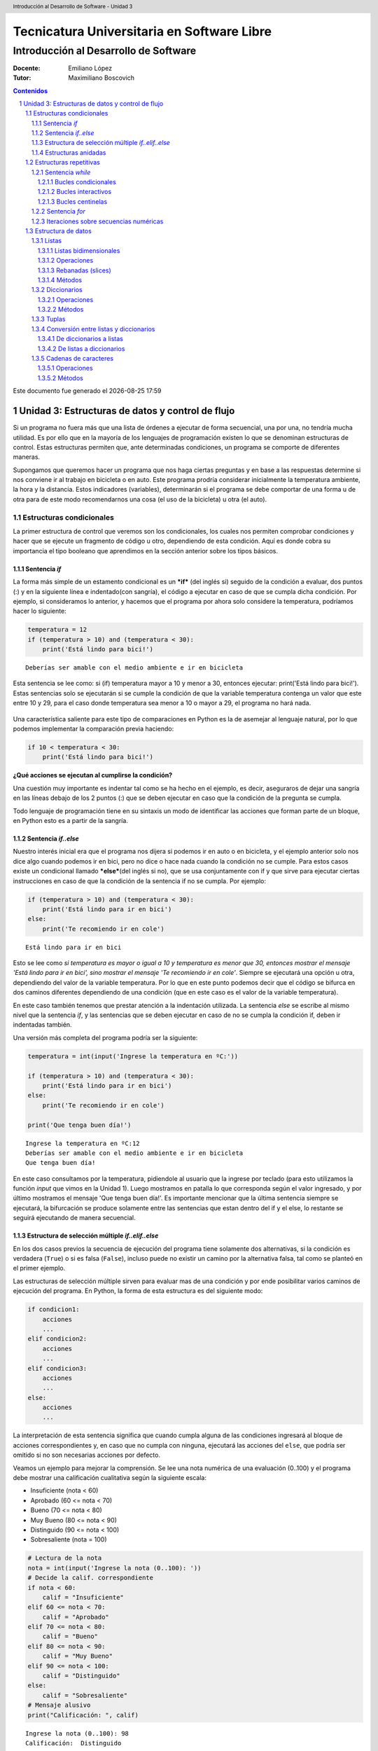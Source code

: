 ================================================
Tecnicatura Universitaria en Software Libre
================================================
--------------------------------------
Introducción al Desarrollo de Software
--------------------------------------

:Docente: Emiliano López
:Tutor: Maximiliano Boscovich

.. header:: 
  Introducción al Desarrollo de Software - Unidad 3

.. contents:: Contenidos


.. sectnum::

.. raw:: pdf

   PageBreak oneColumn

.. |date| date::
.. |time| date:: %H:%M

Este documento fue generado el |date| |time|

.. raw:: pdf

   PageBreak oneColumn

Unidad 3: Estructuras de datos y control de flujo
=================================================

Si un programa no fuera más que una lista de órdenes a ejecutar de forma
secuencial, una por una, no tendría mucha utilidad. Es por ello que en
la mayoría de los lenguajes de programación existen lo que se denominan
estructuras de control. Estas estructuras permiten que, ante
determinadas condiciones, un programa se comporte de diferentes maneras.

Supongamos que queremos hacer un programa que nos haga ciertas preguntas
y en base a las respuestas determine si nos conviene ir al trabajo en
bicicleta o en auto. Este programa prodría considerar inicialmente la
temperatura ambiente, la hora y la distancia. Estos indicadores
(variables), determinarán si el programa se debe comportar de una forma
u de otra para de este modo recomendarnos una cosa (el uso de la
bicicleta) u otra (el auto).

Estructuras condicionales
-------------------------

La primer estructura de control que veremos son los condicionales, los
cuales nos permiten comprobar condiciones y hacer que se ejecute un
fragmento de código u otro, dependiendo de esta condición. Aquí es donde
cobra su importancia el tipo booleano que aprendimos en la sección
anterior sobre los tipos básicos.

Sentencia *if*
~~~~~~~~~~~~~~

La forma más simple de un estamento condicional es un ***if*** (del
inglés si) seguido de la condición a evaluar, dos puntos (:) y en la
siguiente línea e indentado(con sangría), el código a ejecutar en caso
de que se cumpla dicha condición. Por ejemplo, si consideramos lo
anterior, y hacemos que el programa por ahora solo considere la
temperatura, podríamos hacer lo siguiente:

.. code:: python

    temperatura = 12
    if (temperatura > 10) and (temperatura < 30):
        print('Está lindo para bici!')


.. parsed-literal::

    Deberías ser amable con el medio ambiente e ir en bicicleta


Esta sentencia se lee como: si (if) temperatura mayor a 10 y menor a 30,
entonces ejecutar: print('Está lindo para bici!'). Estas sentencias solo
se ejecutarán si se cumple la condición de que la variable temperatura
contenga un valor que este entre 10 y 29, para el caso donde temperatura
sea menor a 10 o mayor a 29, el programa no hará nada.

.. figure:: img/u3/ej_sentencia_if.png
    :width: 1300 px

Una característica saliente para este tipo de comparaciones en Python es
la de asemejar al lenguaje natural, por lo que podemos implementar la
comparación previa haciendo:

.. code:: python

    if 10 < temperatura < 30:
        print('Está lindo para bici!')

**¿Qué acciones se ejecutan al cumplirse la condición?**

Una cuestión muy importante es indentar tal como se ha hecho en el
ejemplo, es decir, aseguraros de dejar una sangría en las líneas debajo
de los 2 puntos (:) que se deben ejecutar en caso que la condición de la
pregunta se cumpla.

Todo lenguaje de programación tiene en su sintaxis un modo de
identificar las acciones que forman parte de un bloque, en Python esto
es a partir de la sangría.

Sentencia *if..else*
~~~~~~~~~~~~~~~~~~~~

Nuestro interés inicial era que el programa nos dijera si podemos ir en
auto o en bicicleta, y el ejemplo anterior solo nos dice algo cuando
podemos ir en bici, pero no dice o hace nada cuando la condición no se
cumple. Para estos casos existe un condicional llamado \ ***else***\ 
(del inglés si no), que se usa conjuntamente con if y que sirve para
ejecutar ciertas instrucciones en caso de que la condición de la
sentencia if no se cumpla. Por ejemplo:

.. code:: python

    if (temperatura > 10) and (temperatura < 30):
        print('Está lindo para ir en bici')
    else:
        print('Te recomiendo ir en cole')


.. parsed-literal::

    Está lindo para ir en bici


Esto se lee como *si temperatura es mayor o igual a 10 y temperatura es
menor que 30, entonces mostrar el mensaje 'Está lindo para ir en bici',
sino mostrar el mensaje 'Te recomiendo ir en cole'*. Siempre se
ejecutará una opción u otra, dependiendo del valor de la variable
temperatura. Por lo que en este punto podemos decir que el código se
bifurca en dos caminos diferentes dependiendo de una condición (que en
este caso es el valor de la variable temperatura).


En este caso también tenemos que prestar atención a la indentación
utilizada. La sentencia *else* se escribe al mismo nivel que la
sentencia *if*, y las sentencias que se deben ejecutar en caso de no se
cumpla la condición if, deben ir indentadas también.

Una versión más completa del programa podría ser la siguiente:

.. code:: python

    temperatura = int(input('Ingrese la temperatura en ºC:'))
    
    if (temperatura > 10) and (temperatura < 30):
        print('Está lindo para ir en bici')
    else:
        print('Te recomiendo ir en cole')
        
    print('Que tenga buen día!')


.. parsed-literal::

    Ingrese la temperatura en ºC:12
    Deberías ser amable con el medio ambiente e ir en bicicleta
    Que tenga buen día!


En este caso consultamos por la temperatura, pidiendole al usuario que
la ingrese por teclado (para esto utilizamos la función *input* que
vimos en la Unidad 1). Luego mostramos en patalla lo que corresponda
según el valor ingresado, y por último mostramos el mensaje 'Que tenga
buen día!'. Es importante mencionar que la última sentencia siempre se
ejecutará, la bifurcación se produce solamente entre las sentencias que
estan dentro del if y el else, lo restante se seguirá ejecutando de
manera secuencial.

.. figure:: img/u3/ej_sentencia_if_else_completa.png
   :width: 1200 px 

Estructura de selección múltiple *if..elif..else*
~~~~~~~~~~~~~~~~~~~~~~~~~~~~~~~~~~~~~~~~~~~~~~~~~

En los dos casos previos la secuencia de ejecución del programa tiene
solamente dos alternativas, si la condición es verdadera (``True``) o si
es falsa (``False``), incluso puede no existir un camino por la
alternativa falsa, tal como se planteó en el primer ejemplo.

Las estructuras de selección múltiple sirven para evaluar mas de una
condición y por ende posibilitar varios caminos de ejecución del
programa. En Python, la forma de esta estructura es del siguiente modo:

.. code:: python


    if condicion1:
        acciones
        ...
    elif condicion2:
        acciones
        ...
    elif condicion3:
        acciones
        ...
    else:
        acciones
        ...

La interpretación de esta sentencia significa que cuando cumpla alguna
de las condiciones ingresará al bloque de acciones correspondientes y,
en caso que no cumpla con ninguna, ejecutará las acciones del ``else``,
que podría ser omitido si no son necesarias acciones por defecto.

Veamos un ejemplo para mejorar la comprensión. Se lee una nota numérica
de una evaluación (0..100) y el programa debe mostrar una calificación
cualitativa según la siguiente escala:

-  Insuficiente (nota < 60)
-  Aprobado (60 <= nota < 70)
-  Bueno (70 <= nota < 80)
-  Muy Bueno (80 <= nota < 90)
-  Distinguido (90 <= nota < 100)
-  Sobresaliente (nota = 100)

.. code:: python

    # Lectura de la nota
    nota = int(input('Ingrese la nota (0..100): '))
    # Decide la calif. correspondiente
    if nota < 60:
        calif = "Insuficiente"
    elif 60 <= nota < 70:
        calif = "Aprobado"
    elif 70 <= nota < 80:
        calif = "Bueno"
    elif 80 <= nota < 90:
        calif = "Muy Bueno"
    elif 90 <= nota < 100:
        calif = "Distinguido"
    else:
        calif = "Sobresaliente"
    # Mensaje alusivo
    print("Calificación: ", calif)


.. parsed-literal::

    Ingrese la nota (0..100): 98
    Calificación:  Distinguido


Como se observa, cada expresión condicional planteada es exluyente de
las demás, por lo que no puede cumplir con mas de una a la vez. Ahora,
podría existir un planteo donde se cumplan más de una condición y la
pregunta obvia es, ¿qué sucede en ese caso?

En el siguiente programa, ¿qué mensaje se muestra en pantalla?

.. code:: python

    val = 85
    if val > 81:
        print("opción 1")
    elif val > 82:
        print("opción 2")
    elif val > 83:
        print("opción 3")

Estructuras anidadas
~~~~~~~~~~~~~~~~~~~~

Retomando el ejemplo del programa anterior, supongamos ahora que también
queremos considerar la distancia que se debe recorrer. En este caso
deberíamos preguntar por la distancia, pero también por la temperatura.
Para que en los casos donde la temperatura sea agradable, la distancia
no sea demasiado larga como para ir en bicicleta.

Para estos casos, se pueden utilizar estructuras anidadas, es decir, en
el bloque de código que se ejecutará en caso de cumplirse o no una
determina condición, podemos poner una nueva estructura de control, por
ejemplo un nuevo *if*.

Reescribamos el código anterior para que considere esta nueva condición,
y veamos como usar estructuras anidadas:

.. code:: python

    temperatura = int(input('Ingrese la temperatura en ºC:'))
    distancia = int(input('Ingrese la distancia a recorrer en km:'))
    
    if (temperatura > 10) and (temperatura < 30):
        if (distancia <= 15):
            print('Está lindo para ir en bici')
        else:
            print('Está lindo, pero es lejos, le recomiendo ir en auto')
    else:
        print('La temperatura no es agradable, le recomiendo ir en auto.')
        
    print('Que tenga buen día!')


.. parsed-literal::

    Ingrese la temperatura en ºC:15
    Ingrese la distancia a recorrer en km:1
    Está lindo para ir en bici
    Que tenga buen día!


En este caso si se cumple la condición de que la variable temperatura
contiene un valor entre 10 y 29, se pasa a considerar el valor de la
variable distancia; si esta es menor o igual a 15, se muestra el mensaje
*'Está lindo para ir en bici'*, en caso contrario, se muestra el mensaje
*'Está lindo, pero es lejos, le recomiendo ir en auto'*. Por otro lado,
si el valor de la variable temperatura no esta entre 10 y 29, se seguirá
mostrando el mensaje *'La temperatura no es agradable, le recomiendo ir
en auto'*. Lo mismo sucede con la última sentencia, la cual mostrará el
mensaje *'Que tenga buen día!'* independientemente del valor de las
variables *temperatura* y *distancia*

Estructuras repetitivas
-----------------------

Ahora podemos dotar a nuestros programas de mayor complejidad,
combinando y anidando las estructuras condicionales vistas. Sin embargo,
aún tenemos una limitante, cada instrucción tendrá vida al momento de
ser ejecutada e inmediamente después no se ejecutará más hasta que se el
programa se invoque nuevamente.

Imaginemos que debemos consultar la pregunta de la temperatura a cientos
de miles de personas, deberíamos ejecutar cientos de miles de veces el
programa, iniciandolo y esperando su finalización para repetir el
proceso una y otra vez. Se hace evidente la ausencia de una estructura
que permita repetir cuantas veces se requiera una determinada acción,
aquí es donde entran en acción las estructuras repetitivas.

Sentencia *while*
~~~~~~~~~~~~~~~~~

El *while* permite repetir una serie de acciones mientras que una
determinada expresión (o condición) se cumpla, en caso contrario, se
finaliza la repetición.

Una expresión se cumple cuando arroja un resultado verdadero, que en
Python es ``True``. La estructura del *while* es la siguiente:

.. code:: python

    while <expresion>
        accion1
        accion2
        ...
        accionN

Tal como se explicó previamente, las acciones que se repiten en cada
iteración son aquellas que tienen sangría, lo que indica que son partes
del ciclo *while*.

Bucles condicionales
^^^^^^^^^^^^^^^^^^^^

Veamos un ejemplo donde se le pregunte el valor de temperatura a 5
personas y sugiera ir caminando si el clima es agradable (mayor a 16°C)
o en caso contrario en vehículo. Tomemos una estrategia para resolver el
problema:

1. Leemos una temperatura que se ingresa por teclado
2. Escribimos en pantalla un mensaje según la temperatura
3. Repetir los dos pasos previos un total de cinco veces

**Pasos 1 y 2**

.. code:: python

    temperatura = int(input('Ingrese la temperatura en ºC:'))
    if (temperatura > 16):
        print('Vas caminando')
    else:
        print('Mucho frío, en vehículo')

**Paso 3**

Debemos englobar los pasos previos en una estructura que repita 5 veces.
Pensemos lo anterior como un único bloque denominado *Pasos1y2*, y una
manera de controlar cinco repeticiones. Para ésto, usamos una variable
con un valor inicial conocido (1) que incrementamos en una unidad luego
de cada ejecución del bloque que denominamos *Pasos1y2*. La estructura
de nuestro programa podría ser la siguiente:

.. code:: python

    vez = 1
    while vez <= 5:
        Pasos1y2
        vez = vez + 1

Ahora bien, cuando finaliza la ejecución de la instrucción
``vez = vez + 1`` la estructura iterativa evalúa nuevamente la expresión
``vez <= 5`` cuyo resultado puede ser cierto o no (``True`` o
``False``). Si el resultado es ``True``, entonces el ciclo continuará
con las acciones contenidas, re-evaluando la expresión en cada
itereación y finalizando cuando sea ``False``, es decir, cuando la
variable ``vez`` ya no sea menor o igual que 5.

Ahora que ya hemos desmenuzado el inofensivo código previo, podemos
pasar a la versión final del pequeño programa.

.. code:: python

    vez = 1
    while vez <= 5:
        temperatura = int(input('Ingrese la temperatura en ºC:'))
        if (temperatura > 16):
            print('Vas caminando')
        else:
            print('Mucho frío, en vehículo')
        vez = vez + 1


.. parsed-literal::

    Ingrese la temperatura en ºC:12
    Mucho frío, en vehículo
    Ingrese la temperatura en ºC:16
    Mucho frío, en vehículo
    Ingrese la temperatura en ºC:17
    Vas caminando
    Ingrese la temperatura en ºC:18
    Vas caminando
    Ingrese la temperatura en ºC:20
    Vas caminando


Este tipo de bucle, donde la cantidad de iteraciones depende de una
condición es denominado como **bucles o lazos condicionales** y cuenta
con dos características destacables:

-  El valor a ser evaluado en la expresión debe estar definido
-  En cada iteración el valor a ser evaluado en la expresión debe
   modificarse

El primer item evita obtener un mensaje de error, ya que no es posible
evaluar una expresión con un valor que aún no ha sido definido, es
decir, que no tiene asignado algún valor válido.

La segunda característica evita tener un **bucle infinito** y por ende
un programa que nunca finalice. Este tipo de errores es más difícil de
detectar, ya que a priori el ejemplo parecería correcto.

Bucles interactivos
^^^^^^^^^^^^^^^^^^^

Otro tipo bucle para el que la estructura *while* se adapta fácilmente
es aquellos donde la repetición depende de un valor que ingresa el
usuario, es decir, para aquellos programas donde la condición de corte o
repetición sea interactiva. Veamos un ejemplo en el que se calcula el
promedio a partir del ingreso por parte del usuario de valores numéricos
enteros.

Pensemos una posible estrategia para su solución: el programa le
solicitará ingresar un nuevo valor numérico mientras que el usuario
ingrese *si*, a su vez deberá ir sumando estos valores y contándolos.
Veamos el pseudocódigo del algoritmo mencionado:

::

    Inicializar variable suma para sumar los números
    Inicializar variable cant para contar los números
    Inicializar variable mas_datos para almacenar respuesta del usuario (si/no)
    Mientras la variable mas_datos sea si:
        Leer en x el nuevo valor numérico
        Sumarlo a la variable suma
        Contarlo
        Pregutar al usuario si sigue ingresando números
    Mostrar en pantalla el promedio

Ahora veamos lo directa que es la traducción del algoritmo al lenguaje
Python:

.. code:: python

    suma = 0.0
    cant = 0
    mas_datos = 'si'
    while mas_datos == 'si':
        x = int(input('Ingrese valor'))
        suma = suma + x
        cant = cant + 1
        mas_datos = input('¿Mas valores (si/no)?')
    print('El promedio de valores es', suma/cant)


.. parsed-literal::

    Ingrese valor12
    ¿Mas valores (si/no)?si
    Ingrese valor3
    ¿Mas valores (si/no)?si
    Ingrese valor44
    ¿Mas valores (si/no)?no
    El promedio de valores es 19.666666666666668


La limitación que encontramos está dada por la incomodidad de tener que
ingresar dos valores por ciclo, uno para el dato numérico y otro para
controlar si el usuario desea continuar o no. En ciertos casos puede ser
la única alternativa, sin embargo, en otros se puede utilizar los bucles
centinelas que se describen a continuación.

Bucles centinelas
^^^^^^^^^^^^^^^^^

Otro tipo de bucles denominados centinelas, son aquellos donde la
condición de corte tiene que ver con un valor que se diferencia del
patrón que se ingresará y, será útil para discernir el momento en que
corresponda continuar o bien finalizar la repetición.

Para el caso del cálculo del promedio, suponiendo que todos los valores
serán siempre positivos podríamos tomar la estrategia de controlar que
el valor ingresado sea mayor a cero para continuar la iteración. El
pseudocódigo, sin detalles, sería similar al siguiente:

::

    Leer en x el primer valor numérico
    Mientras el valor x no sea el centinela:
        Sumarlo a la variable suma
        Contarlo
        Leer en x el nuevo valor numérico
    Mostrar en pantalla el promedio

Veamos la implementación del amigable programa en Python:

.. code:: python

    suma = 0.0
    cant = 0
    x = int(input('Ingrese valor (negativo para salir)'))
    while x > 0:
        suma = suma + x
        cant = cant + 1
        x = int(input('Ingrese valor (negativo para salir)'))
    print('El promedio de valores es', suma/cant)

Se debe ser cuidadoso en mantener exactamente el mismo mensaje previo a
ingresar al ciclo y en la última instrucción para dar al usuario una
idea de continuidad viendo una y otra vez el mismo comportamiento.

Para el ejemplo expuesto, la limitación esta dada para aquellos casos
donde se ingresen valores negativos para ser incluídos en el cálculo del
promedio. Sin embargo, Python provee herramientas que permiten salvar
este inconveniente.

El problema consiste en:

1. Solicitar al usuario ingrese el valor numérico o que presione *enter*
   para salir
2. Evaluar en la expresión de corte para iterar mientras que el valor
   ingresado no sea vacío
3. Realizar los cálculos

.. code:: python

    suma = 0.0
    cant = 0
    x = input('Ingrese valor (<enter> para salir)')
    while x != '':
        suma = suma + eval(x)
        cant = cant + 1
        x = input('Ingrese valor (<enter> para salir)')
    print('El promedio de valores es', suma/cant)


.. parsed-literal::

    Ingrese valor (<enter> para salir)12
    Ingrese valor (<enter> para salir)-2
    Ingrese valor (<enter> para salir)-3
    Ingrese valor (<enter> para salir)23
    Ingrese valor (<enter> para salir)2
    Ingrese valor (<enter> para salir)
    El promedio de valores es 6.4


El valor leído en *x* no se convierte en un número entero, sino que se
lo mantiene como *str* hasta el momento de sumarlo a la variable *suma*
utilizando la función *eval()*. Cuando el usuario presione enter el
caracter en *x* será igual al caracter vacío y no ingresará al ciclo
*while*.

Sentencia *for*
~~~~~~~~~~~~~~~

La sentencia *for* provee otro modo de realizar bucles repetitivos en
Python. Si bien la elección de un bucle u otro muchas veces dependerá
del gusto o preferencia del programador, para ciertos casos suele ser
más cómoda una estructura que otra.

Veamos la sintaxis básica del bucle for:

.. code:: python


    for <var> in <secuencia>:
        accion1
        accion2
        ...
        accionN

El *for* ejecuta el bloque de acciones tantas veces como elementos
contenga la *secuencia*, y en cada iteración la variable *var*
almacenará uno a uno sus valores.

El significado de secuencia para Python puede variar desde cadenas de
caracteres a listas de valores de tipos de datos ya vistos, simplifando
la definición, podemos definir una secuencia como todo tipo o estructura
de datos formada por elementos por los que se puede iterar.

Veamos un ejemplo, donde mostramos los caracteres de una cadena.

.. code:: python

    palabra = 'estimados'
    for letra in palabra:
        print(letra)


.. parsed-literal::

    e
    s
    t
    i
    m
    a
    d
    o
    s


Al analizar el ejemplo vemos que la variable *palabra* que contiene una
**cadena de caracteres, funciona como una secuencia**, y la variable
*letra* en cada iteración toma automáticamente el caracter subsiguiente.

Iteraciones sobre secuencias numéricas
~~~~~~~~~~~~~~~~~~~~~~~~~~~~~~~~~~~~~~

Para iterar sobre secuencias numéricas combinamos el uso del ``for`` con
la función ``range()``. Veamos un ejemplo de una iteración sobre 3
valores:

.. code:: python

    for num in range(3):
        print(num)


.. parsed-literal::

    0
    1
    2


Cuando utilizamos la función ``range()`` con un único argumento como
dato, para el ejemplo previo el número 3, nos genera una secuencia de 3
valores, comenzando desde 0 y avanzando de a un valor, es decir, con
paso 1. Sin embargo, podemos cambiar este comportamiento indicando el
valor inicial y final haciendo ``range(inicio,fin)``, por ejemplo, se se
desea iterar por valores numéricos entre 10 y 14:

.. code:: python

    for num in range(10,14):
        print(num)


.. parsed-literal::

    10
    11
    12
    13


Se debe notar que el valor final no es alcanzado en la iteración.
También es posible indicarle el paso del incremento, como se deduce del
ejemplo previo, al indicar solamente el valor inicial y final, se da por
sentado que el incremento es de 1, cambiemos este comportamiento
utilizando ``range(inicio, fin, paso)``:

.. code:: python

    for num in range(10,19,2):
        print(num)


.. parsed-literal::

    10
    12
    14
    16
    18


Otra posibilidad es recorrer una secuencia numérica en sentido sentido
inverso, utilizando un incremento negativo y los valores de inicio y fin
consistentes:

.. code:: python

    for num in range(19,10,-2):
        print(num)


.. parsed-literal::

    19
    17
    15
    13
    11


Del resultado previo queda en evidencia que se mantiene la coherencia
respecto a excluir el último valor de la secuencia y a incluir el
inicial.

Veamos un ejemplo que resolvimos anteriormente utilizando el ``while``,
ahora usando ``for``:

.. code:: python

    for vez in range(5)
        temperatura = int(input('Ingrese la temperatura en ºC:'))
        if (temperatura > 16):
            print('Vas caminando')
        else:
            print('Mucho frío, en vehículo')

Como vemos, nos despreocupamos de la inicialización de la variable *vez*
y de controlar su incremento, ya que esto se realiza automáticamente,
por lo que para ciclos que conocemos de antemano la cantidad de
iteraciones suele ser más simple y directo que el ``while``.

La sentencia ``for`` en combinación con ``range()`` es una instrucción
muy potente y flexible, más aún al ser combinadas con otro tipo de
estructuras de datos como cadenas de caracteres y listas, que veremos en
secciones posteriores.

Estructura de datos
-------------------

Listas
~~~~~~

Hasta aquí todo dato procesado, manipulado y operado ha sido almacenado
en variables, sin embargo, para ciertos problemas no son suficientes.
Supongamos un caso donde leemos una serie de temperaturas mensuales
durante los últimos 10 años y que posteriormente queremos saber las
temperaturas que han superado la media.

Si utilizamos variables, deberíamos leer los 120 valores para calcular
el promedio y reingresar nuevamente las temperaturas mensuales para
corroborar aquellas que superaron la media. Claramente el usuario de
este programa no estará muy feliz de tener que tipear nuevamente la
totalidad de los datos.

Para este tipo de problemas y muchos otros más existe una estructuras
más compleja y de gran utilidad denominada **lista**.

A diferencia de una variable que contiene un dato por vez, una lista
puede almacenar varios en forma simultánea en diferentes posiciones, por
lo que para referirnos a uno de ellos necesitamos especificarle el
índice. Por ejemplo, en la siguiente lista denominada *tempC* hay
almacenados tres valores numéricos flotantes, el primero está en la
posición 0, el segundo en la posición 1 y, el tercero en la posición 2:

+--------+--------+--------+
| 12.2   | 33.3   | 12.1   |
+========+========+========+
| 0      | 1      | 2      |
+--------+--------+--------+

Para **declarar e inicializar** una lista vacía y otra con esos tres
valores haremos:

.. code:: python

    # Lista vacia
    vacia = []
    # Lista con 3 valores flotantes
    tempC = [12.2, 33.3, 12.1]

Para acceder a un elemento específico, debemos utilizar el identificador
de la lista, seguido del índice entre corchetes (cualquier expresión
entera), veamos un ejemplo donde realizamos las siguientes acciones:

1. Imprimir en pantalla el segundo valor (la posición 1 porque empezamos
   a contar desde 0)
2. Asignarle un nuevo valor que lo reemplace y volver a imprimirlo
3. Mostrar todo el contenido de la lista usando un bucle *for*
4. Mostrar aquellas temperaturas que superaron el promedio

.. code:: python

    # Elemento 1 de la lista
    print("2do elemento:", tempC[1])
    
    # Reemplaza el elemento 1 con 100
    tempC[1] = 100
    print("2do elemento modificado:",tempC[1])
    
    # Lista completa y calculo de promedio
    print("Lista:")
    media = 0.0
    for i in tempC:
        print(i)
        media = media + i
    media = media/3
    
    # Elementos que superan el promedio
    for i in tempC:
        if i > media:
            print("La temperatura", i, "superó la media")


.. parsed-literal::

    2do elemento: 100
    2do elemento modificado: 100
    Lista:
    12.2
    100
    12.1
    La temperatura 100 superó la media


Como se observa en el ciclo iterativo previo, las listas son
perfectamente iterables en el ``for``, ya que al igual que una cadena de
caracteres, es una secuencia de valores, la diferencia radica que en una
cadena los valores son caracteres mientras que en una lista pueden ser
de cualquier tipo y son llamados elementos o items.

Otro detalle es que una lista puede contener elementos de diferente
tipo, incluso otra lista. Veamos una lista que combine elementos de
distintos tipos:

.. code:: python

    # Lista que almacena distintos tipos de datos
    popurri = [12, 3.1415, "amapola del 66", True, tempC]
    
    # Imprimen los elementos
    print("1er elemento: ", popurri[0])
    print("2do elemento: ", popurri[1])
    print("3er elemento: ", popurri[2])
    print("4to elemento: ", popurri[3])
    print("5to elemento: ", popurri[4])


.. parsed-literal::

    1er elemento:  12
    2do elemento:  3.1415
    3er elemento:  amapola del 66
    4to elemento:  True
    5to elemento:  [12.2, 100, 12.1]


Ahora bien, seguramente el lector estará intrigado sobre el acceso a un
elemento en particular de la lista *tempC*, ubicada en la 5ta posición
de la lista *popurri*. En *popurri[4]* se referencia el elemento en
cuestión, que es una lista, por lo que agregando un índice más
accedemos, veamos el código:

.. code:: python

    print(popurri[4][0])
    print(popurri[4][1])
    print(popurri[4][2])


.. parsed-literal::

    12.2
    100
    12.1


Una de las funcionalidades que nos provee Python para obtener
información sobre la cantidad de elementos de las listas es ``len()``.
Veamos los resultados que arroja aplicado a la lista *popurri*.

.. code:: python

    print(len(popurri))
    print(len(popurri[4]))


.. parsed-literal::

    5
    3


Otra alternativa para iterar sobre una lista es combinando la función
range que vimos anteriormente y la cantidad de elementos de la lista, de
manera que podemos acceder a los items a partir de su índice:

.. code:: python

    n = len(tempC)
    for i in range(n):
        print("Temperatura", i, ":",tempC[i])


.. parsed-literal::

    Temperatura 0 : 12.2
    Temperatura 1 : 33.3
    Temperatura 2 : 12.1


La función ``len()`` retornó la cantidad de elementos de la lista
*tempC*, ese resultado, almacenado en n, fué utilizado como el valor
para la función ``range()`` que generó una secuencia numérica (una
lista!!!) que va desde 0 hasta ``n-1``.

Veamos otro ejemplo de una lista de cadenas de caracteres. Tenemos
algunos equipos de fútbol santafesino de primera división y queremos
imprimir el fixture con todas las combinaciones de los partidos de ida,
es decir, si el equipo A ya jugó con el B, no tendremos en cuenta que el
equipo B juegue con el A.

**Analicemos la estrategia:** Por cada equipo de la lista debemos
imprimir uno a uno los rivales subsiguientes, es decir, imprimimos el
primer equipo con el segundo, luego con el tercero y finalmente con el
cuarto. Luego, al pasar al segundo equipo de la lista, no debemos
imprimir el primero, porque ya fué rival, sino que los restantes y así
sucesivamente.

.. code:: python

    equipos = ["Colón", "A. Rafaela", "Central", "Newell"]
    n = len(equipos)
    for i in range(n):
        for j in range(i+1,n):
            print(equipos[i],"vs",equipos[j])
        


.. parsed-literal::

    Colón vs A. Rafaela
    Colón vs Central
    Colón vs Newell
    A. Rafaela vs Central
    A. Rafaela vs Newell
    Central vs Newell


Listas bidimensionales
^^^^^^^^^^^^^^^^^^^^^^

Una lista unidimensional es aquella donde se utiliza un único índice
para acceder a sus elementos, en el caso que utilicemos dos índices la
lista es bidimensional y se la denomina matriz.

Veamos un caso de una lista bidimensional de tres filas y cinco columnas
(3x5)

+---------+--------+--------+--------+--------+--------+
|         | 0      | 1      | 2      | 3      | 4      |
+=========+========+========+========+========+========+
| **0**   | 12.2   | 33.3   | 12.1   | 0.3    | 1.21   |
+---------+--------+--------+--------+--------+--------+
| **1**   | 3.14   | 2.1    | 9.8    | 28.1   | 19.8   |
+---------+--------+--------+--------+--------+--------+
| **2**   | 10.8   | 0.1    | 0.2    | 22.1   | 9.38   |
+---------+--------+--------+--------+--------+--------+

Veamos el modo de definirla:

.. code:: python

    matriz = [
        [12.2, 33.3, 12.1, 0.3, 1.21],
        [3.14, 2.1, 9.8, 28.1, 19.9], 
        [10.8, 0.1, 0.2, 22.1, 9.38]
        ]

El acceso a cada dato se realiza utilizando los dos índices, donde el
primero hace referencia a la fila y el segundo a la columna. Así, si se
accede al segundo elemento (1) de la tercer fila sería (2):
``matriz[2][1]``.

El recorrido de una matriz se simplifica utilizando ciclos repetitivos
anidados, veamos un posible modo de iterar por las columnas de la matriz
previamente definida.

.. code:: python

    for c in range(5):
        print("Columna",c)
        for f in range(3):
            print(matriz[f][c])
        print()
            


.. parsed-literal::

    ('Columna', 0)
    12.2
    3.14
    10.8
    ()
    ('Columna', 1)
    33.3
    2.1
    0.1
    ()
    ('Columna', 2)
    12.1
    9.8
    0.2
    ()
    ('Columna', 3)
    0.3
    28.1
    22.1
    ()
    ('Columna', 4)
    1.21
    19.9
    9.38
    ()


Operaciones
^^^^^^^^^^^

En Python, las listas, las tuplas y las cadenas de caracteres son parte
del conjunto de las secuencias. Todas las secuencias cuentan con las
siguientes operaciones:

+----------------+-------------------------------------------------------------------------+
| Operación      | Resultado                                                               |
+================+=========================================================================+
| ``x in s``     | Indica si la variable x se encuentra en s                               |
+----------------+-------------------------------------------------------------------------+
| ``s + t``      | Concantena las secuencias s y t.                                        |
+----------------+-------------------------------------------------------------------------+
| ``s * n``      | Concatena n copias de s.                                                |
+----------------+-------------------------------------------------------------------------+
| ``s[i]``       | Elemento i de s, empezando por 0.                                       |
+----------------+-------------------------------------------------------------------------+
| ``s[i:j]``     | Porción de la secuencia s desde i hasta j (no inclusive).               |
+----------------+-------------------------------------------------------------------------+
| ``s[i:j:k``]   | Porción de la secuencia s desde i hasta j (no inclusive), con paso k.   |
+----------------+-------------------------------------------------------------------------+
| ``len(s)``     | Cantidad de elementos de la secuencia s.                                |
+----------------+-------------------------------------------------------------------------+
| ``min(s)``     | Mínimo elemento de la secuencia s.                                      |
+----------------+-------------------------------------------------------------------------+
| ``max(s)``     | Máximo elemento de la secuencia s.                                      |
+----------------+-------------------------------------------------------------------------+

Rebanadas (slices)
^^^^^^^^^^^^^^^^^^

Para acceder a los elementos de una lista se puede usar como índice
cualquier expresión entera, por lo que ``tempC[1+1]`` o
``matriz[2*0+1][2*2]`` son operaciones perfectamente válidas. Además, se
pueden extraer conjuntos de elementos de la lista a partir de porciones
o rebanadas (slices). Veamos unos ejemplos.

.. code:: python

    >>> lista = [’a’, ’b’, ’c’, ’d’, ’e’, ’f’]
    >>> lista[1:3]
    [’b’, ’c’]
    >>> lista[:4]
    [’a’, ’b’, ’c’, ’d’]
    >>> lista[3:]
    [’d’, ’e’, ’f’]
    >>> lista[:]
    [’a’, ’b’, ’c’, ’d’, ’e’, ’f’]

Podemos reemplazar varios elementos a la vez:

.. code:: python

    >>> lista = [’a’, ’b’, ’c’, ’d’, ’e’, ’f’]
    >>> lista[1:3] = [’x’, ’y’]
    >>> print lista
    [’a’, ’x’, ’y’, ’d’, ’e’, ’f’]

Además, puede eliminar elementos de una lista asignándoles la lista
vacía:

.. code:: python

    >>> lista = [’a’, ’b’, ’c’, ’d’, ’e’, ’f’]
    >>> lista[1:3] = []
    >>> lista
    [’a’, ’d’, ’e’, ’f’]

Y se puede añadir elementos a la lista insertándolos en una porción
vacía en la posición deseada:

.. code:: python

    >>> lista = [’a’, ’d’, ’f’]
    >>> lista[1:1] = [’b’, ’c’]
    >>> print lista
    [’a’, ’b’, ’c’, ’d’, ’f’]
    >>> lista[4:4] = [’e’]
    >>> print lista
    [’a’, ’b’, ’c’, ’d’, ’e’, ’f’]

Métodos
^^^^^^^

Una lista provee una serie de funcionalidades asociadas denominados
métodos. Se propone profundizar sobre los métodos disponibles con la
lectura del *Tutorial de Python* (pág. 26, *Más sobre listas*)

-  ``list.append(x)`` Agrega un ítem al final de la lista. Equivale a
   ``a[len(a):] = [x]``
-  ``list.extend(L)`` Extiende la lista agregándole todos los ítems de
   la lista dada. Equivale a ``a[len(a):] = L``
-  ``list.insert(i,x)`` Inserta un ítem en una posición dada. El primer
   argumento es el índice del ítem delante del cual se insertará, por lo
   tanto ``a.insert(0, x)`` inserta al principio de la lista, y
   ``a.insert(len(a),x)`` ``equivale a a.append(x)``
-  ``list.remove(x)`` Quita el primer ítem de la lista cuyo valor sea x.
   Es un error si no existe tal ítem
-  ``list.pop([,i])`` Quita el ítem en la posición dada de la lista, y
   lo devuelve. Si no se especifica un índice a.pop() quita y devuelve
   el último ítem de la lista. (Los corchetes que encierran a i en la
   firma del método denotan que el parámetro es opcional, no que
   deberías escribir corchetes en esa posición. Verás esta notación con
   frecuencia en la Referencia de la Biblioteca de Python.)
-  ``list.clear()`` Quita todos los elementos de la lista. Equivalente a
   ``del a[:]``
-  ``list.index(x)`` Devuelve el índice en la lista del primer ítem cuyo
   valor sea x. Es un error si no existe tal ítem
-  ``list.count(x)`` Devuelve el número de veces que x aparece en la
   lista
-  ``list.sort()`` Ordena los ítems de la lista in situ
-  ``list.reverse()`` Invierte los elementos de la lista in situ
-  ``list.copy()`` Devuelve una copia superficial de la lista.
   Equivalente a ``a[:]``

Una manera de quitar un ítem de una lista dado su índice en lugar de su
valor es la instrucción ``del``, que también puede usarse para quitar
secciones de una lista o vaciar la lista completa. Por ejemplo:

.. code:: python

    a = [-1, 1, 66.25, 333, 333, 1234.5]
    del a[0]
    a
    [1, 66.25, 333, 333, 1234.5]
    del a[2:4]
    a
    [1, 66.25, 1234.5]

Diccionarios
~~~~~~~~~~~~

Hemos visto que las listas son útiles cuando se quiere agrupar valores
en una estructura y acceder a cada uno de ellos a través del un valor
numérico, un índice.

Otro tipo de estructura, que nos permite referirnos a un determinado
valor a través de un nombre es un diccionario. Muchas veces este tipo de
estructura es más apropiado que una lista.

El nombre *diccionario* da una idea sobre el propósito de esta
estructura ya que uno puede realizar fácilmente una búsqueda a partir de
una palabra específica (*clave*) para obtener su definición (*valor*).

Un ejemplo podría ser una agenda telefónica, que nos permita obtener el
número de teléfono de una persona a partir de su nombre. Veamos entonces
el modo de crear diccionarios.

.. code:: python

    agenda = {'Marado':'1552123', 'JPFeinman':'1523443', 'Dolina':'4584129',
              'Spasiuk':'65748', 'Fontanarrosa':'32456'}


Los *diccionarios* consisten en pares (llamados *items*) de *claves* y
sus *valores* correspondientes. En este ejemplo, los nombres son las
claves y los números de teléfono son los valores. Cada clave es separada
de su valor por los dos puntos (:), los items son separados por comas, y
toda la estructura es encerrada entre llaves. Un diccionario vacío, sin
items, se escribe con solo dos llaves: ``{}``.

Las claves, debido a que funcionan como índices, no pueden ser
repetidas.

Veamos las formas más comunes de iterar sobre un diccionario:

.. code:: python

    # Imprime claves
    print("Claves")
    print("======")
    for nom in agenda:
        print(nom)
    print()
    
    print("Valores")
    print("=======")
    # Imprime valores
    for tel in agenda.values():
        print(tel)
    print()
    
    print("Clave y valor")
    print("=============")
    # Imprime items: clave valor
    for nom, tel in agenda.items():
        print(nom,tel)


.. parsed-literal::

    Claves
    ======
    JPFeinman
    Spasiuk
    Marado
    Dolina
    Fontanarrosa
    
    Valores
    =======
    1523443
    65748
    1552123
    4584129
    32456
    
    Clave y valor
    =============
    JPFeinman 1523443
    Spasiuk 65748
    Marado 1552123
    Dolina 4584129
    Fontanarrosa 32456


Al igual que las listas, los diccionarios son sumamente flexibles y
pueden estar formados por otros diccionarios (o inclusive listas).
Analicemos un breve ejemplo de un diccionario que está conformado del
siguiente modo:

-  Cuenta con tres items
-  El valor de cada item es otro diccionario que a su vez contiene:

   -  Tres items con las claves *titulo*, *fecha* y *autor*

A continuación veamos la implementación de esta estructura, la impresión
manual y mediante iteración:

.. code:: python

    referencia = { "libro1":{"titulo":"El tutorial de Python", 
                             "fecha":"2013", 
                             "autor":"Guido van Rossum"},
                   "libro2":{"titulo":"Aprenda a Pensar Como un \
                                Programador con Python",
                             "fecha":"2002",
                             "autor":"Allen Downey"},
                   "libro3":{"titulo":"Inmersión en Python 3",
                             "fecha":"2009",
                             "autor":"Mark Pilgrim"}
                  }
    # acceso a los valores de titulo de cada libro
    print("Titulos")
    print("=======")
    print(referencia["libro1"]["titulo"])
    print(referencia["libro2"]["titulo"])
    print(referencia["libro3"]["titulo"])
    print()
    
    # Mezcladito
    for clave in referencia:
        print(clave)
        print("======")
        for clave2, val in referencia[clave].items():
            print(clave2, val, sep=": ")
        print()


.. parsed-literal::

    Titulos
    =======
    El tutorial de Python
    Aprenda a Pensar Como un Programador con Python
    Inmersión en Python 3
    
    libro3
    ======
    autor: Mark Pilgrim
    titulo: Inmersión en Python 3
    fecha: 2009
    
    libro2
    ======
    autor: Allen Downey
    titulo: Aprenda a Pensar Como un Programador con Python
    fecha: 2002
    
    libro1
    ======
    autor: Guido van Rossum
    titulo: El tutorial de Python
    fecha: 2013
    


Operaciones
^^^^^^^^^^^

-  ``len(d)`` retorna el número de items (pares clave-valor) en d
-  ``d[k]`` retorna el valor asociado con la clave k
-  ``d[k] = v`` asocia el valor v con la clave k
-  ``del d[k]`` elimina el item con clave k
-  ``k in d`` evalúa si existe un item en d que tenga la clave k

Aunque las listas y los diccionarios comparten varias características en
común, existen ciertas distinciones importantes:

-  Tipos de claves: Las claves de los diccionarios no deben ser enteros
   (aunque pueden serlo). Deben ser tipos de datos inmutables (números
   flotantes, cadenas de caracteres o tuplas)
-  Agregado automático: En un diccionario se crea un item
   automáticamente al asignar un valor a una clave inexistente, en una
   lista no se puede agregar un valor en un índice que esté fuera del
   rango.
-  Contenido: La expresión ``k in d`` (d es un diccionario) evalúa por
   la existencia de una clave, no de un valor. Por otro lado, la
   expresión ``v in l`` (siendo l una lista), busca por un valor en vez
   de por un índice.

Métodos
^^^^^^^

A continuación se describen brevemente algunos de los métodos más
utilizados:


- `clear()` Elimina todos los items

- `copy()` Retorna una copia superficial del diccionario

- `get(key[, default])` Retorna el valor de la clave key si existe, sino el valor default. Si no se proporciona un valor default, entonces retorna None.

- `items()` Retorna el par de valores del item clave, valor.

- `keys()` Retorna las claves.

- `pop(key[, default])` Si la clave key está presente en el diccionario la elimina y retorna su valor, sino retorna default. Si no se proporciona un valor default y la clave no existe se produce un error (KeyError).

- `popitem()` Elimina y retorna un par (clave, valor) arbitrario.

- `setdefault(key[, default])` Si la clave key está presente en el diccionario retorna su valor. Si no, inserta la clave con un valor de default y retorna default

- `update([other])` Actualiza los items de un diccionario en otro. Es útil para concatenar diccionarios.

- `values()` Retorna los valores del diccionario.

Los diccionarios pueden ser comparados por su igualdad si y solo si
tienen los mismos items. Otras comparaciones (‘<’, ‘<=’, ‘>=’, ‘>’) no
son permitidas.

Para profundizar sobre diccionarios se recomienda la lectura del
*Tutorial de Python* (pág. 32, *Diccionarios*).

Tuplas
~~~~~~

Las tuplas son secuencias, al igual que las listas. La única diferencia
es que no pueden ser modificadas, son inmutables (al igual que las
cadenas de caracteres).

La sintaxis de las tuplas es simple, al separar varios valores con
comas, automáticamente se crea una tupla.

.. code:: python

    t = 28, 21, 'hola!'
    print(t[0])
    print(t)
    
    # desempaquetado de una tupla
    x, y, z = t



.. parsed-literal::

    28
    (28, 21, 'hola!')


Para mayor detalle sobre esta estructura se recomienda leer el Tutorial
de Python, *Tuplas y secuencias*, pag. 30.

Conversión entre listas y diccionarios
~~~~~~~~~~~~~~~~~~~~~~~~~~~~~~~~~~~~~~

De diccionarios a listas
^^^^^^^^^^^^^^^^^^^^^^^^

Es posible crear listas a partir de diccionarios usando los métodos
``items()``, ``keys()`` y ``values()``. El método ``keys()`` crea una
lista que consiste solamente en las claves del diccionario, mientras que
``values()`` produce una lista que contiene los valores. ``items()``
puede ser usado para crear una lista que conste de tuplas de dos pares
(clave, valor). Utilicemos el diccionario agenda creado anteriomente:

.. code:: python

    print("Lista de items")
    print("==============")
    items_vista = agenda.items()
    items = list(items_vista)
    print(items)
    print()
    
    print("Lista de claves")
    print("===============")
    claves_vista = agenda.keys()
    nombres = list(claves_vista)
    print(nombres)
    print()
    
    print("Lista de valores")
    print("===============")
    valores_vista = agenda.values()
    telefonos = list(valores_vista)
    print(telefonos)
    



.. parsed-literal::

    Lista de items
    ==============
    [('Dolina', '4584129'), ('Fontanarrosa', '32456'), ('JPFeinman', '1523443'), 
    ('Spasiuk', '65748'), ('Marado', '1552123')]
    
    Lista de claves
    ===============
    ['Dolina', 'Fontanarrosa', 'JPFeinman', 'Spasiuk', 'Marado']
    
    Lista de valores
    ===============
    ['4584129', '32456', '1523443', '65748', '1552123']


De listas a diccionarios
^^^^^^^^^^^^^^^^^^^^^^^^

Ahora realizaremos el proceso inverso, para armar un diccionario a
partir de dos listas. Ya en el ejemplo previo obtuvimos dos listas, una
con los nombres y otra con los teléfonos. Las funciones a utilizar son
3: zip(), list() y dict(). Veamos:

.. code:: python

    lista_de_tuplas = list(zip(nombres, telefonos))
    agenda2 = dict(lista_de_tuplas)
    print(agenda2)


.. parsed-literal::

    {'JPFeinman': '1523443', 'Fontanarrosa': '32456', 'Dolina': '4584129', 
     'Spasiuk': '65748', 'Marado': '1552123'}


Cadenas de caracteres
~~~~~~~~~~~~~~~~~~~~~

Una cadena es una secuencia de caracteres. Las hemos usado para mostrar
mensajes, pero sus usos son mucho más amplios que sólo ése, a
continuación las veremos mas en profundidad.

Es importante destacar:

-  Las cadenas son inmutables: una vez creadas no podemos modificarlas
   accediendo manualmente a sus caracteres.
-  El acceso a sus caracteres es igual al de los elementos de una lista.
   El primer caracter se encuentra en la posición cero y soporta el
   indexado y las rebanadas o porciones tal como las listas.

Veamos la siguiente cadena:

.. code:: python

    frase = 'siento que nací en el viento'

-  Obtenemos la cantidad de caracteres utilizando la función
   ``len(frase)``
-  Accedemos a los caracteres usando índices, por ejemplo, el cuarto
   caracter se encuentra en ``frase[3]``
-  Soporta rebanadas, podemos extraer por ejemplo la segunda palabra,
   ``frase[7:10]``
-  La última palabra: ``frase[-6:]``

Operaciones
^^^^^^^^^^^

Hemos visto ya dos operadores matemáticos que son compatibles para su
uso con cadenas de caracteres: operador suma (+) y el multiplicación
(\*). Recordemos su funcionamiento con un simple ejemplo

.. code:: python

    w = "libertad"
    print(3*(w+' '))


.. parsed-literal::

    libertad libertad libertad 


Las cadenas de caracteres pueden ser comparadas entre si mediante los
símbolos: >, >=, <, <=, ==, !=. Veamos un ejemplo:

.. code:: python

    palabra = input("Ingresá una palabra: ")
    if palabra < w:
        print("Tu palabra, "+palabra+ ", va antes que " + w)
    elif palabra > w:
        print("Tu palabra, "+palabra+ ", va después que " + w)
    else:
        print("Tu palabra, "+palabra+ ", es " + w)


.. parsed-literal::

    Ingresá una palabra: cadenas
    Tu palabra, cadenas, va antes que libertad


Métodos
^^^^^^^

Las cadenas también cuentan con métodos que realizan una función
específica, a continuación vemos los más usuales:

- ``find`` Busca una subcadena dentro de otra.

- ``lower`` y ``upper`` Retorna la cadena en minúsculas 

- ``replace`` Retorna una cadena donde todas las ocurrencias de una cadena son reemplazadas por otra

- ``split`` Separa una cadena según un caracter separador y retorna una lista con los elementos separados.

- ``strip`` Retorna una cadena donde los espacios en blanco al inicio y al final de la cadena son eliminados, pero no los interiores. 

- ``join`` Es el inverso de split. Une elementos de una lista en una cadena de caracteres usando un caracter de separación.

Apliquemos algunos de estos métodos:

.. code:: python

    print(frase.find("nací"))
    print(frase.lower())
    print(frase.upper())
    print(frase.replace("viento", "hospital"))
    lista_frase = frase.split(" ")
    print(lista_frase)
    sep = "-"
    print(sep.join(lista_frase))


.. parsed-literal::

    11
    siento que nací en el viento
    SIENTO QUE NACÍ EN EL VIENTO
    siento que nací en el hospital
    ['siento', 'que', 'nací', 'en', 'el', 'viento']
    siento-que-nací-en-el-viento


